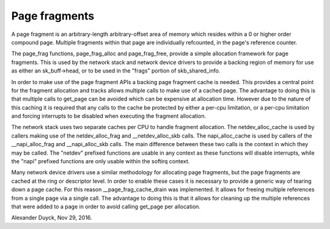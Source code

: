 ==============
Page fragments
==============

A page fragment is an arbitrary-length arbitrary-offset area of memory
which resides within a 0 or higher order compound page.  Multiple
fragments within that page are individually refcounted, in the page's
reference counter.

The page_frag functions, page_frag_alloc and page_frag_free, provide a
simple allocation framework for page fragments.  This is used by the
network stack and network device drivers to provide a backing region of
memory for use as either an sk_buff->head, or to be used in the "frags"
portion of skb_shared_info.

In order to make use of the page fragment APIs a backing page fragment
cache is needed.  This provides a central point for the fragment allocation
and tracks allows multiple calls to make use of a cached page.  The
advantage to doing this is that multiple calls to get_page can be avoided
which can be expensive at allocation time.  However due to the nature of
this caching it is required that any calls to the cache be protected by
either a per-cpu limitation, or a per-cpu limitation and forcing interrupts
to be disabled when executing the fragment allocation.

The network stack uses two separate caches per CPU to handle fragment
allocation.  The netdev_alloc_cache is used by callers making use of the
netdev_alloc_frag and __netdev_alloc_skb calls.  The napi_alloc_cache is
used by callers of the __napi_alloc_frag and __napi_alloc_skb calls.  The
main difference between these two calls is the context in which they may be
called.  The "netdev" prefixed functions are usable in any context as these
functions will disable interrupts, while the "napi" prefixed functions are
only usable within the softirq context.

Many network device drivers use a similar methodology for allocating page
fragments, but the page fragments are cached at the ring or descriptor
level.  In order to enable these cases it is necessary to provide a generic
way of tearing down a page cache.  For this reason __page_frag_cache_drain
was implemented.  It allows for freeing multiple references from a single
page via a single call.  The advantage to doing this is that it allows for
cleaning up the multiple references that were added to a page in order to
avoid calling get_page per allocation.

Alexander Duyck, Nov 29, 2016.
